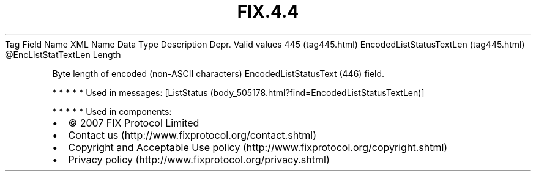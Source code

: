 .TH FIX.4.4 "" "" "Tag #445"
Tag
Field Name
XML Name
Data Type
Description
Depr.
Valid values
445 (tag445.html)
EncodedListStatusTextLen (tag445.html)
\@EncListStatTextLen
Length
.PP
Byte length of encoded (non-ASCII characters) EncodedListStatusText
(446) field.
.PP
   *   *   *   *   *
Used in messages:
[ListStatus (body_505178.html?find=EncodedListStatusTextLen)]
.PP
   *   *   *   *   *
Used in components:

.PD 0
.P
.PD

.PP
.PP
.IP \[bu] 2
© 2007 FIX Protocol Limited
.IP \[bu] 2
Contact us (http://www.fixprotocol.org/contact.shtml)
.IP \[bu] 2
Copyright and Acceptable Use policy (http://www.fixprotocol.org/copyright.shtml)
.IP \[bu] 2
Privacy policy (http://www.fixprotocol.org/privacy.shtml)
